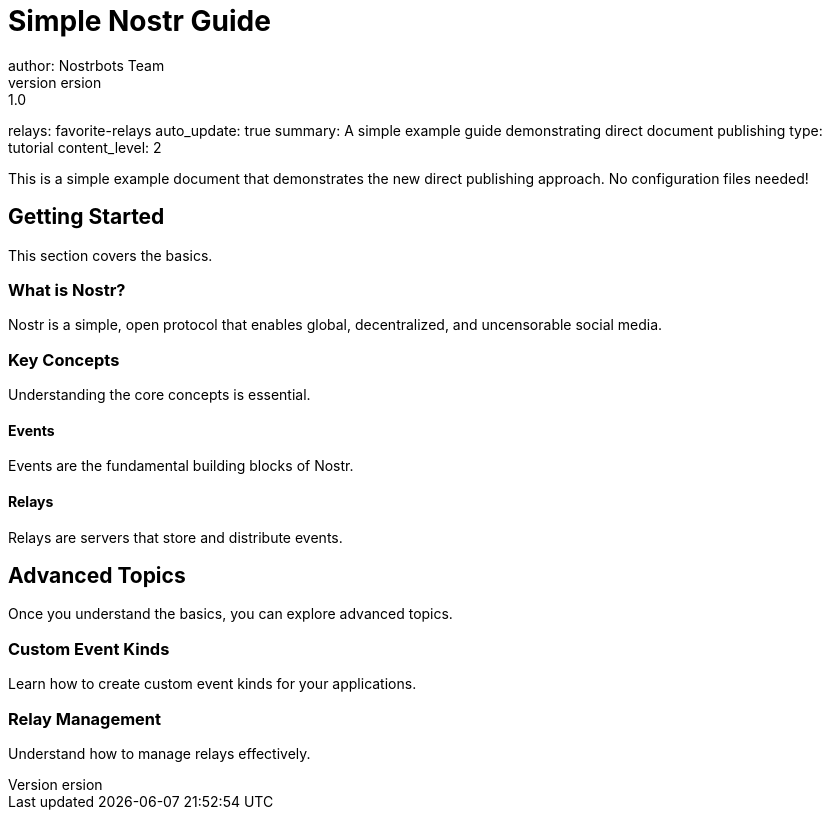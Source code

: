 = Simple Nostr Guide
author: Nostrbots Team
version: 1.0
relays: favorite-relays
auto_update: true
summary: A simple example guide demonstrating direct document publishing
type: tutorial
content_level: 2

This is a simple example document that demonstrates the new direct publishing approach. No configuration files needed!

== Getting Started

This section covers the basics.

=== What is Nostr?

Nostr is a simple, open protocol that enables global, decentralized, and uncensorable social media.

=== Key Concepts

Understanding the core concepts is essential.

==== Events

Events are the fundamental building blocks of Nostr.

==== Relays

Relays are servers that store and distribute events.

== Advanced Topics

Once you understand the basics, you can explore advanced topics.

=== Custom Event Kinds

Learn how to create custom event kinds for your applications.

=== Relay Management

Understand how to manage relays effectively.
